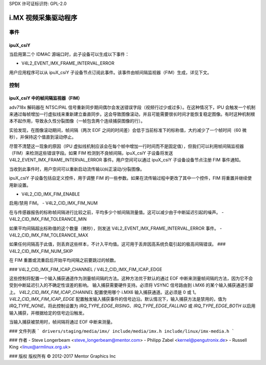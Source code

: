SPDX 许可证标识符: GPL-2.0

=========================
i.MX 视频采集驱动程序
=========================

事件
======

.. _imx_api_ipuX_csiY:

ipuX_csiY
---------

当启用第二个 IDMAC 源端口时，此子设备可以生成以下事件：

- V4L2_EVENT_IMX_FRAME_INTERVAL_ERROR

用户应用程序可以从 ipuX_csiY 子设备节点订阅此事件。该事件由帧间隔监视器（FIM）生成，详见下文。

控制
========

.. _imx_api_FIM:

ipuX_csiY 中的帧间隔监视器（FIM）
-----------------------------------

adv718x 解码器在 NTSC/PAL 信号重新同步期间偶尔会发送错误字段（视频行过少或过多）。在这种情况下，IPU 会触发一个机制来通过每帧增加一行虚拟线来重新建立垂直同步。这会导致图像滚动，并且可能需要很长时间才能恢复稳定图像。有时这种机制根本不起作用，导致永久性分裂图像（一帧包含两个连续捕获图像的行）。

实验发现，在图像滚动期间，帧间隔（两次 EOF 之间的时间差）会低于当前标准下的标称值，大约减少了一个帧时间（60 微秒），并保持这个值直到滚动停止。

尽管不清楚这一现象的原因（IPU 虚拟线机制应该会在每个帧中增加一行时间而不是固定值），但我们可以利用帧间隔监视器（FIM）来检测这些错误字段。如果 FIM 检测到不良帧间隔，ipuX_csiY 子设备将发送 V4L2_EVENT_IMX_FRAME_INTERVAL_ERROR 事件。用户空间可以通过 ipuX_csiY 子设备设备节点注册 FIM 事件通知。

当收到此事件时，用户空间可以重新启动流传输以纠正滚动/分裂图像。

ipuX_csiY 子设备包括自定义控件，用于调整 FIM 的一些参数。如果在流传输过程中更改了其中一个控件，FIM 将重置并继续使用新设置。

- V4L2_CID_IMX_FIM_ENABLE

启用/禁用 FIM。
- V4L2_CID_IMX_FIM_NUM

在与传感器报告的标称帧间隔进行比较之前，平均多少个帧间隔测量值。这可以减少由于中断延迟引起的噪声。
- V4L2_CID_IMX_FIM_TOLERANCE_MIN

如果平均间隔超出标称值的这个数量（微秒），则发送 V4L2_EVENT_IMX_FRAME_INTERVAL_ERROR 事件。
- V4L2_CID_IMX_FIM_TOLERANCE_MAX

如果任何间隔高于此值，则丢弃这些样本，不计入平均值。这可用于丢弃因高系统负载引起的极高间隔错误。
### V4L2_CID_IMX_FIM_NUM_SKIP

在 FIM 重置或流重启后开始平均间隔之前要跳过的帧数。

### V4L2_CID_IMX_FIM_ICAP_CHANNEL / V4L2_CID_IMX_FIM_ICAP_EDGE

这些控制将配置一个输入捕获通道作为测量帧间隔的方法。这种方法优于默认的通过 EOF 中断来测量帧间隔的方法，因为它不会受到中断延迟引入的不确定性误差的影响。
输入捕获需要硬件支持。必须将 VSYNC 信号路由到 i.MX6 的某个输入捕获通道引脚上。
`V4L2_CID_IMX_FIM_ICAP_CHANNEL` 配置使用哪个 i.MX6 输入捕获通道。这必须是 0 或 1。
`V4L2_CID_IMX_FIM_ICAP_EDGE` 配置触发输入捕获事件的信号边沿。默认情况下，输入捕获方法是禁用的，值为 `IRQ_TYPE_NONE`。将此控制设置为 `IRQ_TYPE_EDGE_RISING`、`IRQ_TYPE_EDGE_FALLING` 或 `IRQ_TYPE_EDGE_BOTH` 以启用输入捕获，并根据给定的信号边沿触发。

当输入捕获被禁用时，帧间隔将通过 EOF 中断来测量。

### 文件列表
```
drivers/staging/media/imx/
include/media/imx.h
include/linux/imx-media.h
```

### 作者
- Steve Longerbeam <steve_longerbeam@mentor.com>
- Philipp Zabel <kernel@pengutronix.de>
- Russell King <linux@armlinux.org.uk>

### 版权
版权所有 © 2012-2017 Mentor Graphics Inc
